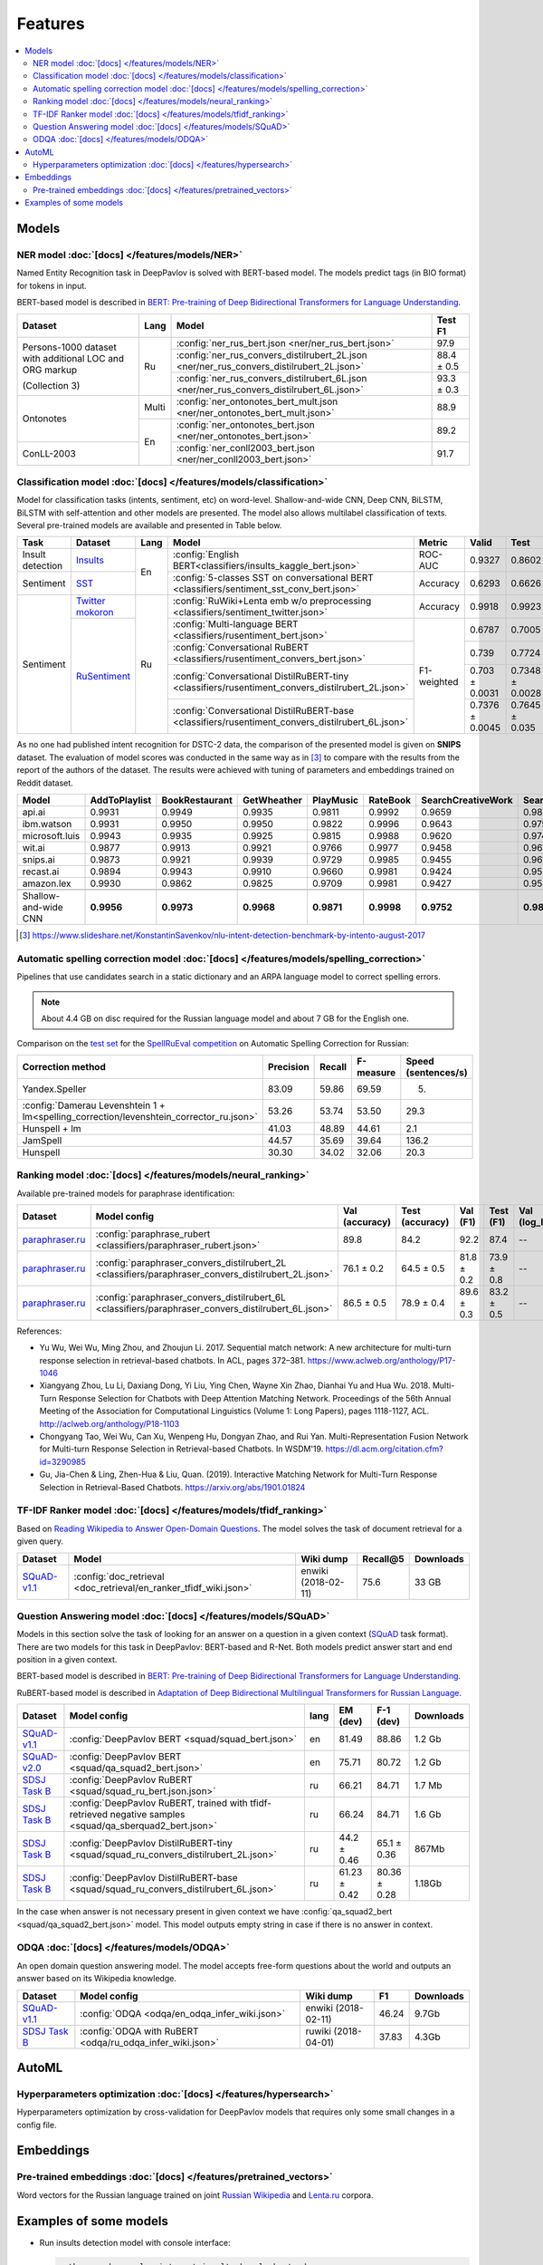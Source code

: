 Features
========

.. contents:: :local:

Models
------

NER model :doc:`[docs] </features/models/NER>`
~~~~~~~~~~~~~~~~~~~~~~~~~~~~~~~~~~~~~~~~~~~~~~

Named Entity Recognition task in DeepPavlov is solved with BERT-based model.
The models predict tags (in BIO format) for tokens in input.

BERT-based model is described in  `BERT: Pre-training of Deep Bidirectional Transformers for Language Understanding
<https://arxiv.org/abs/1810.04805>`__.

+---------------------------------------------------------+-------+--------------------------------------------------------------------------------------------+-------------+
| Dataset                                                 | Lang  | Model                                                                                      |   Test F1   |
+=========================================================+=======+============================================================================================+=============+
| Persons-1000 dataset with additional LOC and ORG markup | Ru    | :config:`ner_rus_bert.json <ner/ner_rus_bert.json>`                                        |    97.9     |
+                                                         +       +--------------------------------------------------------------------------------------------+-------------+
| (Collection 3)                                          |       | :config:`ner_rus_convers_distilrubert_2L.json  <ner/ner_rus_convers_distilrubert_2L.json>` |  88.4 ± 0.5 |
+                                                         +       +--------------------------------------------------------------------------------------------+-------------+
|                                                         |       | :config:`ner_rus_convers_distilrubert_6L.json  <ner/ner_rus_convers_distilrubert_6L.json>` |  93.3 ± 0.3 |
+---------------------------------------------------------+-------+--------------------------------------------------------------------------------------------+-------------+
| Ontonotes                                               | Multi | :config:`ner_ontonotes_bert_mult.json <ner/ner_ontonotes_bert_mult.json>`                  |    88.9     |
+                                                         +-------+--------------------------------------------------------------------------------------------+-------------+
|                                                         | En    | :config:`ner_ontonotes_bert.json <ner/ner_ontonotes_bert.json>`                            |    89.2     |
+---------------------------------------------------------+       +--------------------------------------------------------------------------------------------+-------------+
| ConLL-2003                                              |       | :config:`ner_conll2003_bert.json <ner/ner_conll2003_bert.json>`                            |    91.7     |
+---------------------------------------------------------+-------+--------------------------------------------------------------------------------------------+-------------+

Classification model :doc:`[docs] </features/models/classification>`
~~~~~~~~~~~~~~~~~~~~~~~~~~~~~~~~~~~~~~~~~~~~~~~~~~~~~~~~~~~~~~~~~~~~~~~~~~

Model for classification tasks (intents, sentiment, etc) on word-level. Shallow-and-wide CNN, Deep CNN, BiLSTM,
BiLSTM with self-attention and other models are presented. The model also allows multilabel classification of texts.
Several pre-trained models are available and presented in Table below.


+------------------+---------------------+------+----------------------------------------------------------------------------------------------------+-------------+------------------+-----------------+-----------+
| Task             | Dataset             | Lang | Model                                                                                              | Metric      | Valid            | Test            | Downloads |
+==================+=====================+======+====================================================================================================+=============+==================+=================+===========+
| Insult detection | `Insults`_          | En   | :config:`English BERT<classifiers/insults_kaggle_bert.json>`                                       | ROC-AUC     | 0.9327           | 0.8602          |  1.1 Gb   |
+------------------+---------------------+      +----------------------------------------------------------------------------------------------------+-------------+------------------+-----------------+-----------+
| Sentiment        | `SST`_              |      | :config:`5-classes SST on conversational BERT <classifiers/sentiment_sst_conv_bert.json>`          | Accuracy    | 0.6293           | 0.6626          |  1.1 Gb   |
+------------------+---------------------+------+----------------------------------------------------------------------------------------------------+-------------+------------------+-----------------+-----------+
| Sentiment        | `Twitter mokoron`_  | Ru   | :config:`RuWiki+Lenta emb w/o preprocessing <classifiers/sentiment_twitter.json>`                  | Accuracy    | 0.9918           | 0.9923          |  5.8 Gb   |
+                  +---------------------+      +----------------------------------------------------------------------------------------------------+-------------+------------------+-----------------+-----------+
|                  | `RuSentiment`_      |      | :config:`Multi-language BERT <classifiers/rusentiment_bert.json>`                                  | F1-weighted | 0.6787           | 0.7005          |  1.3 Gb   |
+                  +                     +      +----------------------------------------------------------------------------------------------------+             +------------------+-----------------+-----------+
|                  |                     |      | :config:`Conversational RuBERT <classifiers/rusentiment_convers_bert.json>`                        |             | 0.739            | 0.7724          |  1.5 Gb   |
+                  +                     +      +----------------------------------------------------------------------------------------------------+             +------------------+-----------------+-----------+
|                  |                     |      | :config:`Conversational DistilRuBERT-tiny <classifiers/rusentiment_convers_distilrubert_2L.json>`  |             |  0.703 ± 0.0031  | 0.7348 ± 0.0028 |  690 Mb   |
+                  +                     +      +----------------------------------------------------------------------------------------------------+             +------------------+-----------------+-----------+
|                  |                     |      | :config:`Conversational DistilRuBERT-base <classifiers/rusentiment_convers_distilrubert_6L.json>`  |             |  0.7376 ± 0.0045 | 0.7645 ± 0.035  |  1.0 Gb   |
+------------------+---------------------+------+----------------------------------------------------------------------------------------------------+-------------+------------------+-----------------+-----------+

.. _`DSTC 2`: http://camdial.org/~mh521/dstc/
.. _`SNIPS-2017`: https://github.com/snipsco/nlu-benchmark/tree/master/2017-06-custom-intent-engines
.. _`Insults`: https://www.kaggle.com/c/detecting-insults-in-social-commentary
.. _`AG News`: https://www.di.unipi.it/~gulli/AG_corpus_of_news_articles.html
.. _`Twitter mokoron`: http://study.mokoron.com/
.. _`RuSentiment`: http://text-machine.cs.uml.edu/projects/rusentiment/
.. _`Yahoo-L31`: https://webscope.sandbox.yahoo.com/catalog.php?datatype=l
.. _`Yahoo-L6`: https://webscope.sandbox.yahoo.com/catalog.php?datatype=l
.. _`SST`: https://nlp.stanford.edu/sentiment/index.html

As no one had published intent recognition for DSTC-2 data, the
comparison of the presented model is given on **SNIPS** dataset. The
evaluation of model scores was conducted in the same way as in [3]_ to
compare with the results from the report of the authors of the dataset.
The results were achieved with tuning of parameters and embeddings
trained on Reddit dataset.

+------------------------+-----------------+------------------+---------------+--------------+--------------+----------------------+------------------------+
| Model                  | AddToPlaylist   | BookRestaurant   | GetWheather   | PlayMusic    | RateBook     | SearchCreativeWork   | SearchScreeningEvent   |
+========================+=================+==================+===============+==============+==============+======================+========================+
| api.ai                 | 0.9931          | 0.9949           | 0.9935        | 0.9811       | 0.9992       | 0.9659               | 0.9801                 |
+------------------------+-----------------+------------------+---------------+--------------+--------------+----------------------+------------------------+
| ibm.watson             | 0.9931          | 0.9950           | 0.9950        | 0.9822       | 0.9996       | 0.9643               | 0.9750                 |
+------------------------+-----------------+------------------+---------------+--------------+--------------+----------------------+------------------------+
| microsoft.luis         | 0.9943          | 0.9935           | 0.9925        | 0.9815       | 0.9988       | 0.9620               | 0.9749                 |
+------------------------+-----------------+------------------+---------------+--------------+--------------+----------------------+------------------------+
| wit.ai                 | 0.9877          | 0.9913           | 0.9921        | 0.9766       | 0.9977       | 0.9458               | 0.9673                 |
+------------------------+-----------------+------------------+---------------+--------------+--------------+----------------------+------------------------+
| snips.ai               | 0.9873          | 0.9921           | 0.9939        | 0.9729       | 0.9985       | 0.9455               | 0.9613                 |
+------------------------+-----------------+------------------+---------------+--------------+--------------+----------------------+------------------------+
| recast.ai              | 0.9894          | 0.9943           | 0.9910        | 0.9660       | 0.9981       | 0.9424               | 0.9539                 |
+------------------------+-----------------+------------------+---------------+--------------+--------------+----------------------+------------------------+
| amazon.lex             | 0.9930          | 0.9862           | 0.9825        | 0.9709       | 0.9981       | 0.9427               | 0.9581                 |
+------------------------+-----------------+------------------+---------------+--------------+--------------+----------------------+------------------------+
+------------------------+-----------------+------------------+---------------+--------------+--------------+----------------------+------------------------+
| Shallow-and-wide CNN   | **0.9956**      | **0.9973**       | **0.9968**    | **0.9871**   | **0.9998**   | **0.9752**           | **0.9854**             |
+------------------------+-----------------+------------------+---------------+--------------+--------------+----------------------+------------------------+

.. [3] https://www.slideshare.net/KonstantinSavenkov/nlu-intent-detection-benchmark-by-intento-august-2017


Automatic spelling correction model :doc:`[docs] </features/models/spelling_correction>`
~~~~~~~~~~~~~~~~~~~~~~~~~~~~~~~~~~~~~~~~~~~~~~~~~~~~~~~~~~~~~~~~~~~~~~~~~~~~~~~~~~~~~~~~

Pipelines that use candidates search in a static dictionary and an ARPA language model to correct spelling errors.

.. note::

    About 4.4 GB on disc required for the Russian language model and about 7 GB for the English one.

Comparison on the `test set <http://www.dialog-21.ru/media/3838/test_sample_testset.txt>`__ for the `SpellRuEval
competition <http://www.dialog-21.ru/en/evaluation/2016/spelling_correction/>`__
on Automatic Spelling Correction for Russian:

+-----------------------------------------------------------------------------------------+-----------+--------+-----------+---------------------+
| Correction method                                                                       | Precision | Recall | F-measure | Speed (sentences/s) |
+=========================================================================================+===========+========+===========+=====================+
| Yandex.Speller                                                                          | 83.09     | 59.86  | 69.59     | 5.                  |
+-----------------------------------------------------------------------------------------+-----------+--------+-----------+---------------------+
| :config:`Damerau Levenshtein 1 + lm<spelling_correction/levenshtein_corrector_ru.json>` | 53.26     | 53.74  | 53.50     | 29.3                |
+-----------------------------------------------------------------------------------------+-----------+--------+-----------+---------------------+
| Hunspell + lm                                                                           | 41.03     | 48.89  | 44.61     | 2.1                 |
+-----------------------------------------------------------------------------------------+-----------+--------+-----------+---------------------+
| JamSpell                                                                                | 44.57     | 35.69  | 39.64     | 136.2               |
+-----------------------------------------------------------------------------------------+-----------+--------+-----------+---------------------+
| Hunspell                                                                                | 30.30     | 34.02  | 32.06     | 20.3                |
+-----------------------------------------------------------------------------------------+-----------+--------+-----------+---------------------+



Ranking model :doc:`[docs] </features/models/neural_ranking>`
~~~~~~~~~~~~~~~~~~~~~~~~~~~~~~~~~~~~~~~~~~~~~~~~~~~~~~~~~~~~~

Available pre-trained models for paraphrase identification:

.. table::
   :widths: auto

   +------------------------+------------------------------------------------------------------------------------------------------+----------------+-----------------+------------+------------+----------------+-----------------+-----------+
   |    Dataset             | Model config                                                                                         | Val (accuracy) | Test (accuracy) | Val (F1)   | Test (F1)  | Val (log_loss) | Test (log_loss) | Downloads |
   +========================+======================================================================================================+================+=================+============+============+================+=================+===========+
   | `paraphraser.ru`_      | :config:`paraphrase_rubert <classifiers/paraphraser_rubert.json>`                                    |   89.8         |   84.2          |   92.2     |  87.4      |   --           |   --            | 1325M     |
   +------------------------+------------------------------------------------------------------------------------------------------+----------------+-----------------+------------+------------+----------------+-----------------+-----------+
   | `paraphraser.ru`_      | :config:`paraphraser_convers_distilrubert_2L <classifiers/paraphraser_convers_distilrubert_2L.json>` |  76.1 ± 0.2    |  64.5 ± 0.5     | 81.8 ± 0.2 | 73.9 ± 0.8 |   --           |   --            | 618M      |
   +------------------------+------------------------------------------------------------------------------------------------------+----------------+-----------------+------------+------------+----------------+-----------------+-----------+
   | `paraphraser.ru`_      | :config:`paraphraser_convers_distilrubert_6L <classifiers/paraphraser_convers_distilrubert_6L.json>` |  86.5 ± 0.5    |  78.9 ± 0.4     | 89.6 ± 0.3 | 83.2 ± 0.5 |   --           |   --            | 930M      |
   +------------------------+------------------------------------------------------------------------------------------------------+----------------+-----------------+------------+------------+----------------+-----------------+-----------+

.. _`paraphraser.ru`: https://paraphraser.ru/


References:

* Yu Wu, Wei Wu, Ming Zhou, and Zhoujun Li. 2017. Sequential match network: A new architecture for multi-turn response selection in retrieval-based chatbots. In ACL, pages 372–381. https://www.aclweb.org/anthology/P17-1046

* Xiangyang Zhou, Lu Li, Daxiang Dong, Yi Liu, Ying Chen, Wayne Xin Zhao, Dianhai Yu and Hua Wu. 2018. Multi-Turn Response Selection for Chatbots with Deep Attention Matching Network. Proceedings of the 56th Annual Meeting of the Association for Computational Linguistics (Volume 1: Long Papers), pages 1118-1127, ACL. http://aclweb.org/anthology/P18-1103

* Chongyang Tao, Wei Wu, Can Xu, Wenpeng Hu, Dongyan Zhao, and Rui Yan. Multi-Representation Fusion Network for Multi-turn Response Selection in Retrieval-based Chatbots. In WSDM'19. https://dl.acm.org/citation.cfm?id=3290985

* Gu, Jia-Chen & Ling, Zhen-Hua & Liu, Quan. (2019). Interactive Matching Network for Multi-Turn Response Selection in Retrieval-Based Chatbots. https://arxiv.org/abs/1901.01824



TF-IDF Ranker model :doc:`[docs] </features/models/tfidf_ranking>`
~~~~~~~~~~~~~~~~~~~~~~~~~~~~~~~~~~~~~~~~~~~~~~~~~~~~~~~~~~~~~~~~~~

Based on `Reading Wikipedia to Answer Open-Domain Questions <https://github.com/facebookresearch/DrQA/>`__. The model solves the task of document retrieval for a given query.

+---------------+-------------------------------------------------------------------+----------------------+-----------------+-----------+
| Dataset       | Model                                                             |  Wiki dump           |  Recall@5       | Downloads |
+===============+========================================================+==========+======================+=================+===========+
| `SQuAD-v1.1`_ | :config:`doc_retrieval <doc_retrieval/en_ranker_tfidf_wiki.json>` |  enwiki (2018-02-11) |   75.6          | 33 GB     |
+---------------+-------------------------------------------------+-----------------+----------------------+-----------------+-----------+


Question Answering model :doc:`[docs] </features/models/SQuAD>`
~~~~~~~~~~~~~~~~~~~~~~~~~~~~~~~~~~~~~~~~~~~~~~~~~~~~~~~~~~~~~~~

Models in this section solve the task of looking for an answer on a
question in a given context (`SQuAD <https://rajpurkar.github.io/SQuAD-explorer/>`__ task format).
There are two models for this task in DeepPavlov: BERT-based and R-Net. Both models predict answer start and end
position in a given context.

BERT-based model is described in  `BERT: Pre-training of Deep Bidirectional Transformers for Language Understanding
<https://arxiv.org/abs/1810.04805>`__.

RuBERT-based model is described in  `Adaptation of Deep Bidirectional Multilingual Transformers for Russian Language
<https://arxiv.org/abs/1905.07213>`__.

+----------------+---------------------------------------------------------------------------------------------------------------+-------+----------------+-----------------+-----------------+
|    Dataset     | Model config                                                                                                  | lang  |    EM (dev)    |    F-1 (dev)    |    Downloads    |
+================+===============================================================================================================+=======+================+=================+=================+
| `SQuAD-v1.1`_  | :config:`DeepPavlov BERT <squad/squad_bert.json>`                                                             |  en   |     81.49      |     88.86       |     1.2 Gb      |
+----------------+---------------------------------------------------------------------------------------------------------------+-------+----------------+-----------------+-----------------+
| `SQuAD-v2.0`_  | :config:`DeepPavlov BERT <squad/qa_squad2_bert.json>`                                                         |  en   |     75.71      |     80.72       |     1.2 Gb      |
+----------------+---------------------------------------------------------------------------------------------------------------+-------+----------------+-----------------+-----------------+
| `SDSJ Task B`_ | :config:`DeepPavlov RuBERT <squad/squad_ru_bert.json.json>`                                                   |  ru   |     66.21      |     84.71       |     1.7 Mb      |
+----------------+---------------------------------------------------------------------------------------------------------------+-------+----------------+-----------------+-----------------+
| `SDSJ Task B`_ | :config:`DeepPavlov RuBERT, trained with tfidf-retrieved negative samples <squad/qa_sberquad2_bert.json>`     |  ru   |     66.24      |     84.71       |     1.6 Gb      |
+----------------+---------------------------------------------------------------------------------------------------------------+-------+----------------+-----------------+-----------------+
| `SDSJ Task B`_ | :config:`DeepPavlov DistilRuBERT-tiny <squad/squad_ru_convers_distilrubert_2L.json>`                          |  ru   |  44.2 ± 0.46   |  65.1 ± 0.36    |     867Mb       |
+----------------+---------------------------------------------------------------------------------------------------------------+-------+----------------+-----------------+-----------------+
| `SDSJ Task B`_ | :config:`DeepPavlov DistilRuBERT-base <squad/squad_ru_convers_distilrubert_6L.json>`                          |  ru   |  61.23 ± 0.42  |  80.36 ± 0.28   |     1.18Gb      |
+----------------+---------------------------------------------------------------------------------------------------------------+-------+----------------+-----------------+-----------------+

In the case when answer is not necessary present in given context we have :config:`qa_squad2_bert <squad/qa_squad2_bert.json>`
model. This model outputs empty string in case if there is no answer in context.



ODQA :doc:`[docs] </features/models/ODQA>`
~~~~~~~~~~~~~~~~~~~~~~~~~~~~~~~~~~~~~~~~~~

An open domain question answering model. The model accepts free-form questions about the world and outputs an answer
based on its Wikipedia knowledge.


+----------------+--------------------------------------------------------------------+-----------------------+--------+-----------+
| Dataset        | Model config                                                       |  Wiki dump            |   F1   | Downloads |
+================+====================================================================+=======================+========+===========+
| `SQuAD-v1.1`_  | :config:`ODQA <odqa/en_odqa_infer_wiki.json>`                      | enwiki (2018-02-11)   |  46.24 | 9.7Gb     |
+----------------+--------------------------------------------------------------------+-----------------------+--------+-----------+
| `SDSJ Task B`_ | :config:`ODQA with RuBERT <odqa/ru_odqa_infer_wiki.json>`          | ruwiki (2018-04-01)   |  37.83 | 4.3Gb     |
+----------------+--------------------------------------------------------------------+-----------------------+--------+-----------+


AutoML
--------------------

Hyperparameters optimization :doc:`[docs] </features/hypersearch>`
~~~~~~~~~~~~~~~~~~~~~~~~~~~~~~~~~~~~~~~~~~~~~~~~~~~~~~~~~~~~~~~~~~

Hyperparameters optimization by cross-validation for DeepPavlov models
that requires only some small changes in a config file.


Embeddings
----------

Pre-trained embeddings :doc:`[docs] </features/pretrained_vectors>`
~~~~~~~~~~~~~~~~~~~~~~~~~~~~~~~~~~~~~~~~~~~~~~~~~~~~~~~~~~~~~~~~~~~

Word vectors for the Russian language trained on joint `Russian Wikipedia <https://ru.wikipedia.org/>`__ and `Lenta.ru
<https://lenta.ru/>`__ corpora.


Examples of some models
---------------------------

-  Run insults detection model with console interface:

   .. code-block:: bash

      python -m deeppavlov interact insults_kaggle_bert -d

-  Run insults detection model with REST API:

   .. code-block:: bash

      python -m deeppavlov riseapi insults_kaggle_bert -d

-  Predict whether it is an insult on every line in a file:

   .. code-block:: bash

      python -m deeppavlov predict insults_kaggle_bert -d --batch-size 15 < /data/in.txt > /data/out.txt


.. _`SQuAD-v1.1`: https://arxiv.org/abs/1606.05250
.. _`SQuAD-v2.0`: https://arxiv.org/abs/1806.03822
.. _`SDSJ Task B`: https://arxiv.org/abs/1912.09723

